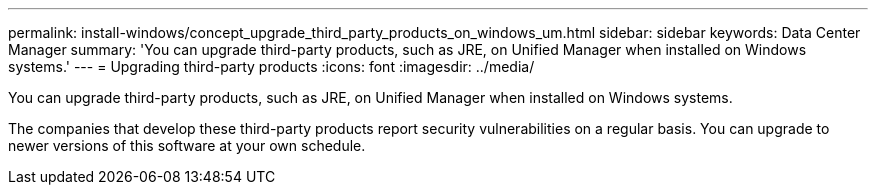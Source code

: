 ---
permalink: install-windows/concept_upgrade_third_party_products_on_windows_um.html
sidebar: sidebar
keywords: Data Center Manager
summary: 'You can upgrade third-party products, such as JRE, on Unified Manager when installed on Windows systems.'
---
= Upgrading third-party products
:icons: font
:imagesdir: ../media/

[.lead]
You can upgrade third-party products, such as JRE, on Unified Manager when installed on Windows systems.

The companies that develop these third-party products report security vulnerabilities on a regular basis. You can upgrade to newer versions of this software at your own schedule.
